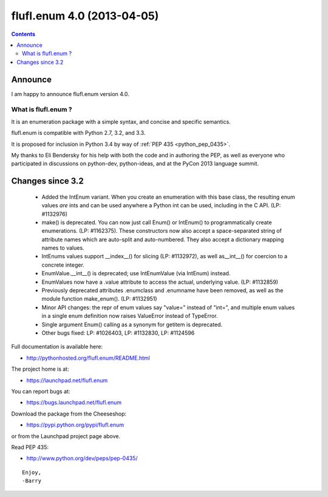 

==============================
flufl.enum  4.0 (2013-04-05)
==============================


.. seealso::

   - http://pythonhosted.org/flufl.enum/NEWS.html#id1
   - :ref:`python_pep_0435`



.. contents::
   :depth: 3

Announce
========


I am happy to announce flufl.enum version 4.0.

What is flufl.enum ?
---------------------

It is an enumeration package with a simple syntax, and concise and specific
semantics.

flufl.enum is compatible with Python 2.7, 3.2, and 3.3.

It is proposed for inclusion in Python 3.4 by way of :ref:`PEP 435 <python_pep_0435>`.

My thanks to Eli Bendersky for his help with both the code and in authoring
the PEP, as well as everyone who participated in discussions on python-dev,
python-ideas, and at the PyCon 2013 language summit.

Changes since 3.2
=================

 - Added the IntEnum variant.  When you create an enumeration with this base
   class, the resulting enum values *are* ints and can be used anywhere a
   Python int can be used, including in the C API.  (LP: #1132976)

 - make() is deprecated.  You can now just call Enum() or IntEnum() to
   programmatically create enumerations.  (LP: #1162375).  These constructors
   now also accept a space-separated string of attribute names which are
   auto-split and auto-numbered.  They also accept a dictionary mapping names
   to values.

 - IntEnums values support __index__() for slicing (LP: #1132972), as well
   as__int__() for coercion to a concrete integer.

 - EnumValue.__int__() is deprecated; use IntEnumValue (via IntEnum) instead.

 - EnumValues now have a .value attribute to access the actual, underlying
   value. (LP: #1132859)

 - Previously deprecated attributes .enumclass and .enumname have been
   removed, as well as the module function make_enum().  (LP: #1132951)

 - Minor API changes: the repr of enum values say "value=" instead of "int=",
   and multiple enum values in a single enum definition now raises ValueError
   instead of TypeError.

 - Single argument Enum() calling as a synonym for getitem is deprecated.

 - Other bugs fixed: LP: #1026403, LP: #1132830, LP: #1124596

Full documentation is available here:

- http://pythonhosted.org/flufl.enum/README.html

The project home is at:

- https://launchpad.net/flufl.enum

You can report bugs at:

- https://bugs.launchpad.net/flufl.enum

Download the package from the Cheeseshop:

- https://pypi.python.org/pypi/flufl.enum

or from the Launchpad project page above.

Read PEP 435:

- http://www.python.org/dev/peps/pep-0435/

::

    Enjoy,
    -Barry
